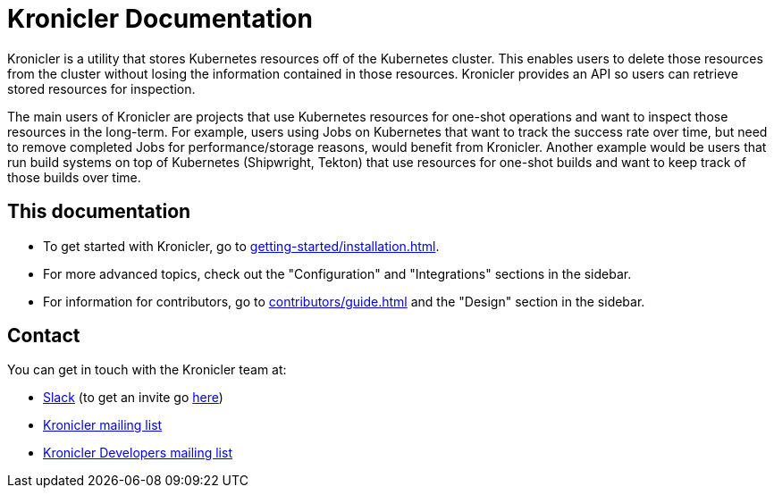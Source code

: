 = Kronicler Documentation

Kronicler is a utility that stores Kubernetes resources off of the
Kubernetes cluster. This enables users to delete those resources from
the cluster without losing the information contained in those resources.
Kronicler provides an API so users can retrieve stored resources
for inspection.

The main users of Kronicler are projects that use Kubernetes resources
for one-shot operations and want to inspect those resources in the long-term.
For example, users using Jobs on Kubernetes that want to track the success
rate over time, but need to remove completed Jobs for performance/storage
reasons, would benefit from Kronicler. Another example would be users
that run build systems on top of Kubernetes (Shipwright, Tekton) that use
resources for one-shot builds and want to keep track of those builds over time.

== This documentation

* To get started with Kronicler, go to
xref:getting-started/installation.adoc[].
* For more advanced topics, check out the "Configuration" and "Integrations" sections
in the sidebar.
* For information for contributors, go to
xref:contributors/guide.adoc[]
and the "Design" section in the sidebar.

== Contact

You can get in touch with the Kronicler team at:

* link:https://kubernetes.slack.com/archives/C07MB5YBVCL[Slack] (to get an invite go link:https://slack.k8s.io/[here])
* link:https://groups.google.com/g/kronicler[Kronicler mailing list]
* link:https://groups.google.com/g/kronicler-developers[Kronicler Developers mailing list]
